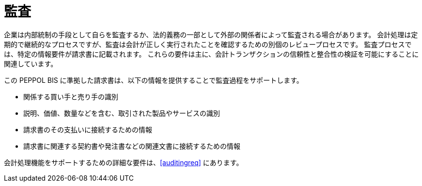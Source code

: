 
= 監査

企業は内部統制の手段として自らを監査するか、法的義務の一部として外部の関係者によって監査される場合があります。 会計処理は定期的で継続的なプロセスですが、監査は会計が正しく実行されたことを確認するための別個のレビュープロセスです。 監査プロセスでは、特定の情報要件が請求書に記載されます。 これらの要件は主に、会計トランザクションの信頼性と整合性の検証を可能にすることに関連しています。

この PEPPOL BIS に準拠した請求書は、以下の情報を提供することで監査過程をサポートします。

* 関係する買い手と売り手の識別
* 説明、価値、数量などを含む、取引された製品やサービスの識別
* 請求書のその支払いに接続するための情報
* 請求書に関連する契約書や発注書などの関連文書に接続するための情報

会計処理機能をサポートするための詳細な要件は、<<auditingreq>> にあります。